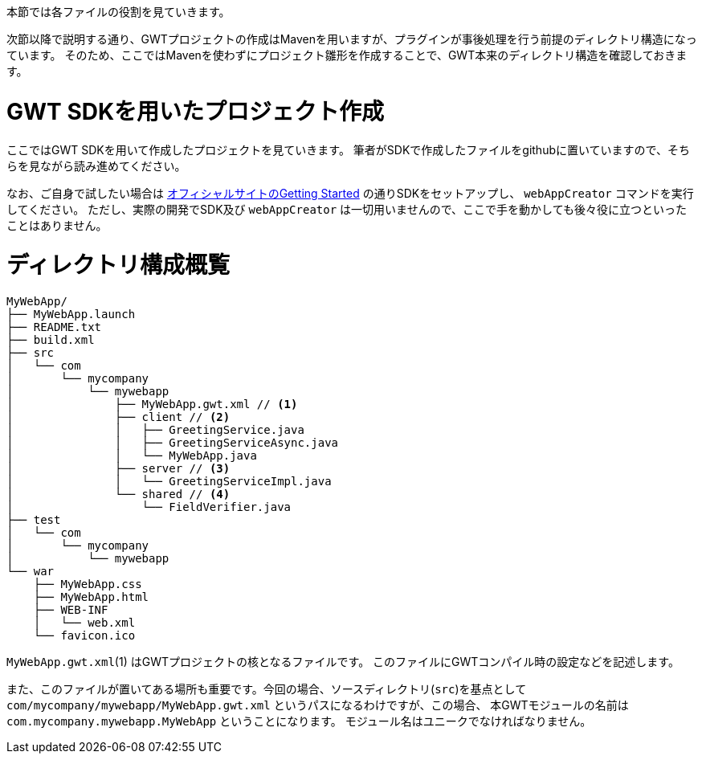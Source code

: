 本節では各ファイルの役割を見ていきます。

次節以降で説明する通り、GWTプロジェクトの作成はMavenを用いますが、プラグインが事後処理を行う前提のディレクトリ構造になっています。
そのため、ここではMavenを使わずにプロジェクト雛形を作成することで、GWT本来のディレクトリ構造を確認しておきます。

= GWT SDKを用いたプロジェクト作成

ここではGWT SDKを用いて作成したプロジェクトを見ていきます。
筆者がSDKで作成したファイルをgithubに置いていますので、そちらを見ながら読み進めてください。

なお、ご自身で試したい場合は http://www.gwtproject.org/gettingstarted.html[オフィシャルサイトのGetting Started]
の通りSDKをセットアップし、 `webAppCreator` コマンドを実行してください。
ただし、実際の開発でSDK及び `webAppCreator` は一切用いませんので、ここで手を動かしても後々役に立つといったことはありません。

= ディレクトリ構成概覧

----
MyWebApp/
├── MyWebApp.launch
├── README.txt
├── build.xml
├── src
│   └── com
│       └── mycompany
│           └── mywebapp
│               ├── MyWebApp.gwt.xml // <1>
│               ├── client // <2>
│               │   ├── GreetingService.java
│               │   ├── GreetingServiceAsync.java
│               │   └── MyWebApp.java
│               ├── server // <3>
│               │   └── GreetingServiceImpl.java
│               └── shared // <4>
│                   └── FieldVerifier.java
├── test
│   └── com
│       └── mycompany
│           └── mywebapp
└── war
    ├── MyWebApp.css
    ├── MyWebApp.html
    ├── WEB-INF
    │   └── web.xml
    └── favicon.ico
----

`MyWebApp.gwt.xml`(1) はGWTプロジェクトの核となるファイルです。
このファイルにGWTコンパイル時の設定などを記述します。

また、このファイルが置いてある場所も重要です。今回の場合、ソースディレクトリ(`src`)を基点として
`com/mycompany/mywebapp/MyWebApp.gwt.xml` というパスになるわけですが、この場合、
本GWTモジュールの名前は
`com.mycompany.mywebapp.MyWebApp`
ということになります。
モジュール名はユニークでなければなりません。
